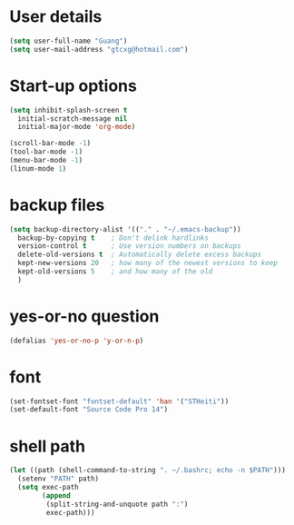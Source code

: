 * User details  
   #+begin_src emacs-lisp
     (setq user-full-name "Guang")
     (setq user-mail-address "gtcxg@hotmail.com")
   #+end_src

* Start-up options
  #+BEGIN_SRC emacs-lisp
    (setq inhibit-splash-screen t
      initial-scratch-message nil
      initial-major-mode 'org-mode)

    (scroll-bar-mode -1)
    (tool-bar-mode -1)
    (menu-bar-mode -1)
    (linum-mode 1)
  #+END_SRC


* backup files
  #+BEGIN_SRC emacs-lisp
    (setq backup-directory-alist '(("." . "~/.emacs-backup"))
      backup-by-copying t    ; Don't delink hardlinks
      version-control t      ; Use version numbers on backups
      delete-old-versions t  ; Automatically delete excess backups
      kept-new-versions 20   ; how many of the newest versions to keep
      kept-old-versions 5    ; and how many of the old
      )      
  #+END_SRC

* yes-or-no question
  #+BEGIN_SRC emacs-lisp
  (defalias 'yes-or-no-p 'y-or-n-p)
  #+END_SRC

* font
  #+BEGIN_SRC emacs-lisp
    (set-fontset-font "fontset-default" 'han '("STHeiti"))
    (set-default-font "Source Code Pro 14")
  #+END_SRC

* shell path
  #+BEGIN_SRC emacs-lisp
    (let ((path (shell-command-to-string ". ~/.bashrc; echo -n $PATH")))
      (setenv "PATH" path)
      (setq exec-path 
            (append
             (split-string-and-unquote path ":")
             exec-path)))
  #+END_SRC
